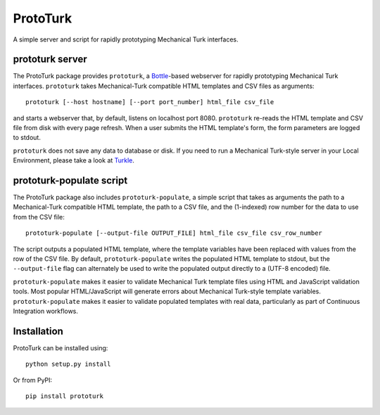 ProtoTurk
=========

A simple server and script for rapidly prototyping Mechanical Turk
interfaces.

prototurk server
----------------

The ProtoTurk package provides ``prototurk``, a Bottle_-based
webserver for rapidly prototyping Mechanical Turk interfaces.
``prototurk`` takes Mechanical-Turk compatible HTML templates and CSV
files as arguments::

    prototurk [--host hostname] [--port port_number] html_file csv_file

and starts a webserver that, by default, listens on localhost
port 8080.  ``prototurk`` re-reads the HTML template and CSV file from
disk with every page refresh.  When a user submits the HTML template's
form, the form parameters are logged to stdout.

``prototurk`` does not save any data to database or disk.  If you need
to run a Mechanical Turk-style server in your Local Environment,
please take a look at Turkle_.

prototurk-populate script
-------------------------

The ProtoTurk package also includes ``prototurk-populate``, a simple
script that takes as arguments the path to a Mechanical-Turk
compatible HTML template, the path to a CSV file, and the (1-indexed)
row number for the data to use from the CSV file::

    prototurk-populate [--output-file OUTPUT_FILE] html_file csv_file csv_row_number

The script outputs a populated HTML template, where the template
variables have been replaced with values from the row of the CSV file.
By default, ``prototurk-populate`` writes the populated HTML template
to stdout, but the ``--output-file`` flag can alternately be used to
write the populated output directly to a (UTF-8 encoded) file.

``prototurk-populate`` makes it easier to validate Mechanical Turk
template files using HTML and JavaScript validation tools.  Most
popular HTML/JavaScript will generate errors about Mechanical
Turk-style template variables.  ``prototurk-populate`` makes it easier
to validate populated templates with real data, particularly as part
of Continuous Integration workflows.


Installation
------------

ProtoTurk can be installed using::

    python setup.py install

Or from PyPI::

    pip install prototurk

.. _Bottle: https://www.bottlepy.org
.. _Turkle: https://github.com/hltcoe/turkle
